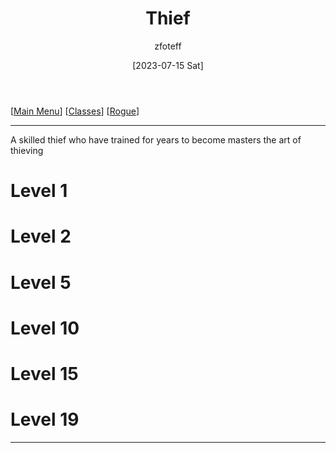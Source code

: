 :PROPERTIES:
:ID:       d1b58c03-fc76-44d6-aba2-5104de8726aa
:END:
#+title:    Thief
#+author:   zfoteff
#+date:     [2023-07-15 Sat]
#+summary:  Theif subclass description
#+HTML_HEAD: <link rel="stylesheet" type="text/css" href="../../static/stylesheets/subclass-style.css" />

#+BEGIN_CENTER
[[[id:DND][Main Menu]]] [[[id:69ef1740-156a-4e42-9493-49ec80a4ac26][Classes]]] [[[id:0b7f7671-c4de-41e9-b199-4a9ceb6352d2][Rogue]]]
#+END_CENTER
-----
A skilled thief who have trained for years to become masters the art of thieving

* Level 1
* Level 2
* Level 5
* Level 10
* Level 15
* Level 19
-----
